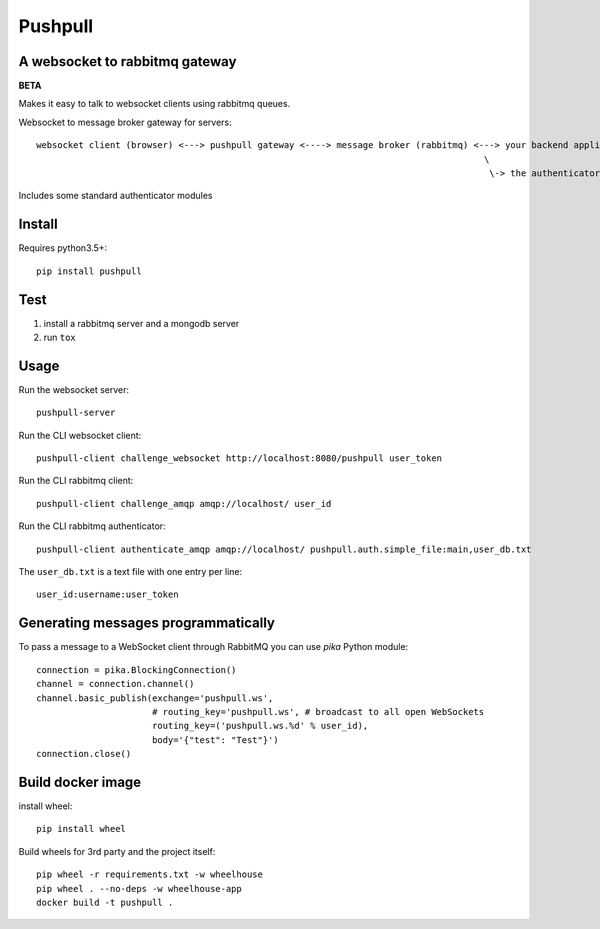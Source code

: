 ########
Pushpull
########
A websocket to rabbitmq gateway
###############################

.. image:: https://travis-ci.org/elastic-coders/pushpull.svg?branch=master
    :target: https://travis-ci.org/elastic-coders/pushpull

**BETA**

Makes it easy to talk to websocket clients using rabbitmq queues.

Websocket to message broker gateway for servers::

  websocket client (browser) <---> pushpull gateway <----> message broker (rabbitmq) <---> your backend application 
                                                                                       \
                                                                                        \-> the authenticator module


Includes some standard authenticator modules


Install
#######

Requires python3.5+::

    pip install pushpull


Test
####

1. install a rabbitmq server and a mongodb server
2. run ``tox``


Usage
#####

Run the websocket server::

    pushpull-server

Run the CLI websocket client::

    pushpull-client challenge_websocket http://localhost:8080/pushpull user_token

Run the CLI rabbitmq client::

    pushpull-client challenge_amqp amqp://localhost/ user_id

Run the CLI rabbitmq authenticator::

    pushpull-client authenticate_amqp amqp://localhost/ pushpull.auth.simple_file:main,user_db.txt

The ``user_db.txt`` is a text file with one entry per line::

    user_id:username:user_token


Generating messages programmatically
####################################

To pass a message to a WebSocket client through RabbitMQ you can use `pika` Python module::

    connection = pika.BlockingConnection()
    channel = connection.channel()
    channel.basic_publish(exchange='pushpull.ws',
                          # routing_key='pushpull.ws', # broadcast to all open WebSockets
                          routing_key=('pushpull.ws.%d' % user_id),
                          body='{"test": "Test"}')
    connection.close()



Build docker image
##################

install wheel::

    pip install wheel

Build wheels for 3rd party and the project itself::

  pip wheel -r requirements.txt -w wheelhouse
  pip wheel . --no-deps -w wheelhouse-app
  docker build -t pushpull .

